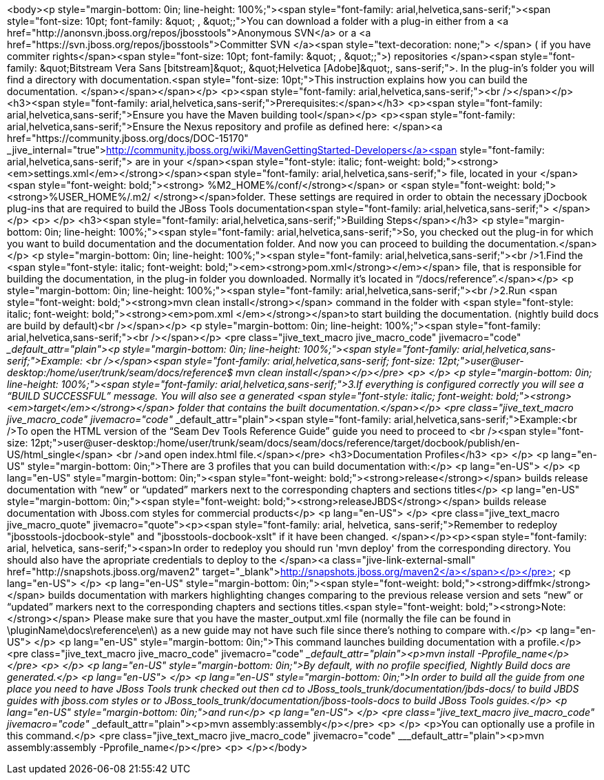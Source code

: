 <body><p style="margin-bottom: 0in; line-height: 100%;"><span style="font-family: arial,helvetica,sans-serif;"><span style="font-size: 10pt; font-family: &amp;quot; , &amp;quot;;">You can download a folder with a plug-in either from a <a href="http://anonsvn.jboss.org/repos/jbosstools">Anonymous SVN</a> or a <a href="https://svn.jboss.org/repos/jbosstools">Committer SVN </a><span style="text-decoration: none;"> </span> ( if you have commiter rights</span><span style="font-size: 10pt; font-family: &amp;quot; , &amp;quot;;">) repositories </span><span style="font-family: &amp;quot;Bitstream Vera Sans [bitstream]&amp;quot;, &amp;quot;Helvetica [Adobe]&amp;quot;, sans-serif;">. In the plug-in's folder you will find a directory with documentation.<span style="font-size: 10pt;">This instruction explains how you can build the documentation. </span></span></span></p>
<p><span style="font-family: arial,helvetica,sans-serif;"><br /></span></p>
<h3><span style="font-family: arial,helvetica,sans-serif;">Prerequisites:</span></h3>
<p><span style="font-family: arial,helvetica,sans-serif;">Ensure you have the Maven building tool</span></p>
<p><span style="font-family: arial,helvetica,sans-serif;">Ensure the Nexus repository and profile as defined here: </span><a href="https://community.jboss.org/docs/DOC-15170" _jive_internal="true">http://community.jboss.org/wiki/MavenGettingStarted-Developers</a><span style="font-family: arial,helvetica,sans-serif;"> are in your </span><span style="font-style: italic; font-weight: bold;"><strong><em>settings.xml</em></strong></span><span style="font-family: arial,helvetica,sans-serif;"> file, located in your </span><span style="font-weight: bold;"><strong> %M2_HOME%/conf/</strong></span> or <span style="font-weight: bold;"><strong>%USER_HOME%/.m2/ </strong></span>folder. These settings are required in order to obtain the necessary jDocbook plug-ins that are required to build the JBoss Tools documentation<span style="font-family: arial,helvetica,sans-serif;"> </span></p>
<p> </p>
<h3><span style="font-family: arial,helvetica,sans-serif;">Building Steps</span></h3>
<p style="margin-bottom: 0in; line-height: 100%;"><span style="font-family: arial,helvetica,sans-serif;">So, you checked out the plug-in for which you want to build documentation and the documentation folder. And now you can proceed to building the documentation.</span></p>
<p style="margin-bottom: 0in; line-height: 100%;"><span style="font-family: arial,helvetica,sans-serif;"><br />1.Find the <span style="font-style: italic; font-weight: bold;"><em><strong>pom.xml</strong></em></span> file, that is responsible for building the documentation,  in the plug-in folder you downloaded. Normally it&rsquo;s located in &ldquo;/docs/reference&rdquo;.</span></p>
<p style="margin-bottom: 0in; line-height: 100%;"><span style="font-family: arial,helvetica,sans-serif;"><br />2.Run <span style="font-weight: bold;"><strong>mvn clean install</strong></span> command in the folder with <span style="font-style: italic; font-weight: bold;"><strong><em>pom.xml </em></strong></span>to start building the documentation. (nightly build docs are build by default)<br /></span></p>
<p style="margin-bottom: 0in; line-height: 100%;"><span style="font-family: arial,helvetica,sans-serif;"><br /></span></p>
<pre class="jive_text_macro jive_macro_code" jivemacro="code" ___default_attr="plain"><p style="margin-bottom: 0in; line-height: 100%;"><span style="font-family: arial,helvetica,sans-serif;">Example: <br /></span><span style="font-family: arial,helvetica,sans-serif; font-size: 12pt;">user@user-desktop:/home/user/trunk/seam/docs/reference$ mvn clean install</span></p></pre>
<p> </p>
<p style="margin-bottom: 0in; line-height: 100%;"><span style="font-family: arial,helvetica,sans-serif;">3.If everything is configured correctly you will see a &ldquo;BUILD SUCCESSFUL&rdquo; message. You will also see a generated <span style="font-style: italic; font-weight: bold;"><strong><em>target</em></strong></span> folder that contains the built documentation.</span></p>
<pre class="jive_text_macro jive_macro_code" jivemacro="code" ___default_attr="plain"><span style="font-family: arial,helvetica,sans-serif;">Example:<br />To open the HTML version of the &ldquo;Seam Dev Tools Reference Guide&rdquo; guide you need to proceed to <br /><span style="font-size: 12pt;">user@user-desktop:/home/user/trunk/seam/docs/seam/docs/reference/target/docbook/publish/en-US/html_single</span> <br />and open index.html file.</span></pre>
<h3>Documentation Profiles</h3>
<p> </p>
<p lang="en-US" style="margin-bottom: 0in;">There are 3 profiles that you can build documentation with:</p>
<p lang="en-US"> </p>
<p lang="en-US" style="margin-bottom: 0in;"><span style="font-weight: bold;"><strong>release</strong></span> builds release documentation with &ldquo;new&rdquo; or &ldquo;updated&rdquo; markers next to the corresponding chapters and sections titles</p>
<p lang="en-US" style="margin-bottom: 0in;"><span style="font-weight: bold;"><strong>releaseJBDS</strong></span>  builds release documentation with Jboss.com styles for commercial products</p>
<p lang="en-US"> </p>
<pre class="jive_text_macro jive_macro_quote" jivemacro="quote"><p><span style="font-family: arial, helvetica, sans-serif;">Remember to redeploy "jbosstools-jdocbook-style" and "jbosstools-docbook-xslt" if it have been changed. </span></p><p><span style="font-family: arial, helvetica, sans-serif;"><span>In order to redeploy you should run 'mvn deploy'  from the corresponding directory. You should also have the apropriate credentials to deploy to the </span><a class="jive-link-external-small" href="http://snapshots.jboss.org/maven2" target="_blank">http://snapshots.jboss.org/maven2</a></span></p></pre>
<p lang="en-US"> </p>
<p lang="en-US" style="margin-bottom: 0in;"><span style="font-weight: bold;"><strong>diffmk</strong></span> builds  documentation with markers highlighting changes comparing to the previous release version and sets &ldquo;new&rdquo; or &ldquo;updated&rdquo; markers next to the corresponding chapters and sections titles.<span style="font-weight: bold;"><strong>Note:</strong></span> Please make sure that you have the master_output.xml file (normally the file can be found in \pluginName\docs\reference\en\) as a new guide may not have such file since there's nothing to compare with.</p>
<p lang="en-US"> </p>
<p lang="en-US" style="margin-bottom: 0in;">This command launches building documentation with a profile.</p>
<pre class="jive_text_macro jive_macro_code" jivemacro="code" ___default_attr="plain"><p>mvn install -Pprofile_name</p></pre>
<p> </p>
<p lang="en-US" style="margin-bottom: 0in;">By default, with no profile specified, Nightly Build docs are generated.</p>
<p lang="en-US"> </p>
<p lang="en-US" style="margin-bottom: 0in;">In order to build all the guide from one place you need to have JBoss Tools trunk checked out then cd to JBoss_tools_trunk/documentation/jbds-docs/ to build JBDS guides with jboss.com styles or to  JBoss_tools_trunk/documentation/jboss-tools-docs to build JBoss Tools guides.</p>
<p lang="en-US" style="margin-bottom: 0in;">and run</p>
<p lang="en-US"> </p>
<pre class="jive_text_macro jive_macro_code" jivemacro="code" ___default_attr="plain"><p>mvn assembly:assembly</p></pre>
<p> </p>
<p>You can optionally use a profile in this command.</p>
<pre class="jive_text_macro jive_macro_code" jivemacro="code" ___default_attr="plain"><p>mvn assembly:assembly -Pprofile_name</p></pre>
<p> </p></body>
